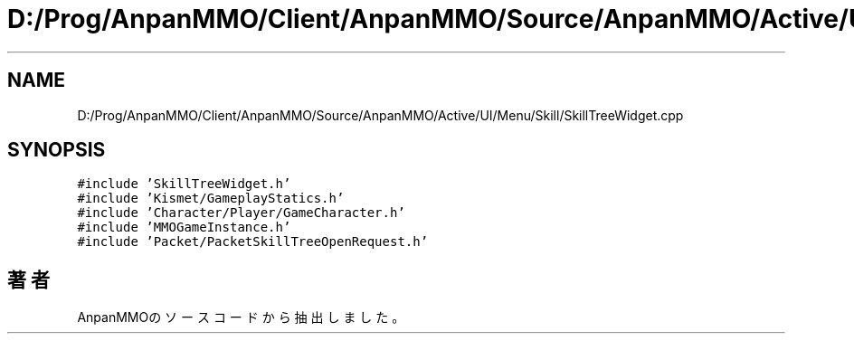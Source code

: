 .TH "D:/Prog/AnpanMMO/Client/AnpanMMO/Source/AnpanMMO/Active/UI/Menu/Skill/SkillTreeWidget.cpp" 3 "2018年12月20日(木)" "AnpanMMO" \" -*- nroff -*-
.ad l
.nh
.SH NAME
D:/Prog/AnpanMMO/Client/AnpanMMO/Source/AnpanMMO/Active/UI/Menu/Skill/SkillTreeWidget.cpp
.SH SYNOPSIS
.br
.PP
\fC#include 'SkillTreeWidget\&.h'\fP
.br
\fC#include 'Kismet/GameplayStatics\&.h'\fP
.br
\fC#include 'Character/Player/GameCharacter\&.h'\fP
.br
\fC#include 'MMOGameInstance\&.h'\fP
.br
\fC#include 'Packet/PacketSkillTreeOpenRequest\&.h'\fP
.br

.SH "著者"
.PP 
 AnpanMMOのソースコードから抽出しました。
